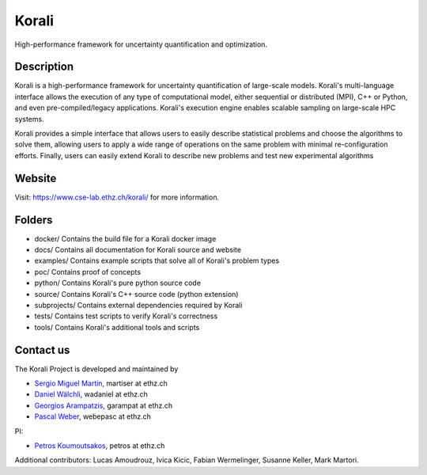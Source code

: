 ***********
Korali
***********

.. image:: https://circleci.com/gh/cselab/korali.svg?style=shield
    :target: https://circleci.com/gh/cselab/korali
    :alt: Build Status
.. image:: https://readthedocs.org/projects/korali/badge/?version=latest
    :target: https://korali.readthedocs.io/en/latest/?badge=latest
    :alt: Documentation Status



High-performance framework for uncertainty quantification and optimization.

Description
===========

Korali is a high-performance framework for uncertainty quantification of large-scale models. Korali's multi-language interface allows the execution of any type of computational model, either sequential or distributed (MPI), C++ or Python, and even pre-compiled/legacy applications. Korali's execution engine enables scalable sampling on large-scale HPC systems.

Korali provides a simple interface that allows users to easily describe statistical problems and choose the algorithms to solve them, allowing users to apply a wide range of operations on the same problem with minimal re-configuration efforts. Finally, users can easily extend Korali to describe new problems and test new experimental algorithms

Website
========

Visit: https://www.cse-lab.ethz.ch/korali/ for more information.

Folders
=======

- docker/ Contains the build file for a Korali docker image
- docs/ Contains all documentation for Korali source and website
- examples/ Contains example scripts that solve all of Korali's problem types
- poc/ Contains proof of concepts
- python/ Contains Korali's pure python source code
- source/ Contains Korali's C++ source code (python extension)
- subprojects/ Contains external dependencies required by Korali
- tests/ Contains test scripts to verify Korali's correctness
- tools/ Contains Korali's additional tools and scripts

Contact us
==========

The Korali Project is developed and maintained by

* `Sergio Miguel Martin <https://www.cse-lab.ethz.ch/member/sergio-martin/>`_, martiser at ethz.ch
* `Daniel Wälchli <https://www.cse-lab.ethz.ch/member/daniel-walchli/>`_, wadaniel at ethz.ch
* `Georgios Arampatzis <https://www.cse-lab.ethz.ch/member/georgios-arampatzis/>`_, garampat at ethz.ch
* `Pascal Weber <https://www.cse-lab.ethz.ch/member/pascal-weber/>`_, webepasc at ethz.ch

PI:

* `Petros Koumoutsakos <https://www.cse-lab.ethz.ch/member/petros-koumoutsakos/>`_, petros at ethz.ch

Additional contributors: Lucas Amoudrouz, Ivica Kicic, Fabian Wermelinger, Susanne Keller, Mark Martori.
